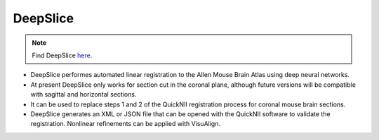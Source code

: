 **DeepSlice**
------------

.. note::
  Find DeepSlice `here <https://www.deepslice.com.au/guide>`_. 

* DeepSlice performes automated linear registration to the Allen Mouse Brain Atlas using deep neural networks. 
* At present DeepSlice only works for section cut in the coronal plane, although future versions will be compatible with sagittal and horizontal sections. 
* It can be used to replace steps 1 and 2 of the QuickNII registration process for coronal mouse brain sections.
* DeepSlice generates an XML or JSON file that can be opened with the QuickNII software to validate the registration. Nonlinear refinements can be applied with VisuAlign.



